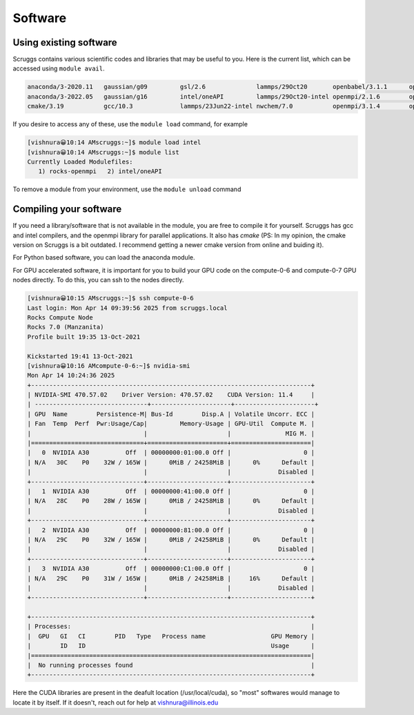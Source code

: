 Software
===========

Using existing software
-------------------------

Scruggs contains various scientific codes and libraries that may be useful to you. Here is the current list, which can be accessed using ``module avail``.

.. code-block:: console

   anaconda/3-2020.11   gaussian/g09         gsl/2.6              lammps/29Oct20       openbabel/3.1.1      openmpi/3.1.4-intel  orca/5.0.3
   anaconda/3-2022.05   gaussian/g16         intel/oneAPI         lammps/29Oct20-intel openmpi/2.1.6        openmpi/4.1.1        orca/6.0.0
   cmake/3.19           gcc/10.3             lammps/23Jun22-intel nwchem/7.0           openmpi/3.1.4        openmpi/4.1.6

If you desire to access any of these, use the ``module load`` command, for example

.. code-block:: console

  [vishnura😀10:14 AMscruggs:~]$ module load intel
  [vishnura😀10:14 AMscruggs:~]$ module list
  Currently Loaded Modulefiles:
     1) rocks-openmpi   2) intel/oneAPI

To remove a module from your environment, use the ``module unload`` command

Compiling your software
-------------------------

If you need a library/software that is not available in the module, you are free to compile it for yourself. Scruggs has gcc and intel compilers, and the openmpi library for parallel applications. It also has `cmake` (PS: In my opinion, the cmake version on Scruggs is a bit outdated. I recommend getting a newer cmake version from online and buiding it).

For Python based software, you can load the anaconda module.

For GPU accelerated software, it is important for you to build your GPU code on the compute-0-6 and compute-0-7 GPU nodes directly. To do this, you can ssh to the nodes directly.

.. code-block:: console

   [vishnura😀10:15 AMscruggs:~]$ ssh compute-0-6
   Last login: Mon Apr 14 09:39:56 2025 from scruggs.local
   Rocks Compute Node
   Rocks 7.0 (Manzanita)
   Profile built 19:35 13-Oct-2021

   Kickstarted 19:41 13-Oct-2021 
   [vishnura😀10:16 AMcompute-0-6:~]$ nvidia-smi
   Mon Apr 14 10:24:36 2025       
   +-----------------------------------------------------------------------------+
   | NVIDIA-SMI 470.57.02    Driver Version: 470.57.02    CUDA Version: 11.4     |
   | -------------------------------+----------------------+----------------------+
   | GPU  Name        Persistence-M| Bus-Id        Disp.A | Volatile Uncorr. ECC |
   | Fan  Temp  Perf  Pwr:Usage/Cap|         Memory-Usage | GPU-Util  Compute M. |
   |                               |                      |               MIG M. |
   |===============================+======================+======================|
   |   0  NVIDIA A30          Off  | 00000000:01:00.0 Off |                    0 |
   | N/A   30C    P0    32W / 165W |      0MiB / 24258MiB |      0%      Default |
   |                               |                      |             Disabled |
   +-------------------------------+----------------------+----------------------+
   |   1  NVIDIA A30          Off  | 00000000:41:00.0 Off |                    0 |
   | N/A   28C    P0    28W / 165W |      0MiB / 24258MiB |      0%      Default |
   |                               |                      |             Disabled |
   +-------------------------------+----------------------+----------------------+
   |   2  NVIDIA A30          Off  | 00000000:81:00.0 Off |                    0 |
   | N/A   29C    P0    32W / 165W |      0MiB / 24258MiB |      0%      Default |
   |                               |                      |             Disabled |
   +-------------------------------+----------------------+----------------------+
   |   3  NVIDIA A30          Off  | 00000000:C1:00.0 Off |                    0 |
   | N/A   29C    P0    31W / 165W |      0MiB / 24258MiB |     16%      Default |
   |                               |                      |             Disabled |
   +-------------------------------+----------------------+----------------------+
                                                                               
   +-----------------------------------------------------------------------------+
   | Processes:                                                                  |
   |  GPU   GI   CI        PID   Type   Process name                  GPU Memory |
   |        ID   ID                                                   Usage      |
   |=============================================================================|
   |  No running processes found                                                 |
   +-----------------------------------------------------------------------------+

Here the CUDA libraries are present in the deafult location (/usr/local/cuda), so "most" softwares would manage to locate it by itself. If it doesn't, reach out for help at vishnura@illinois.edu 
